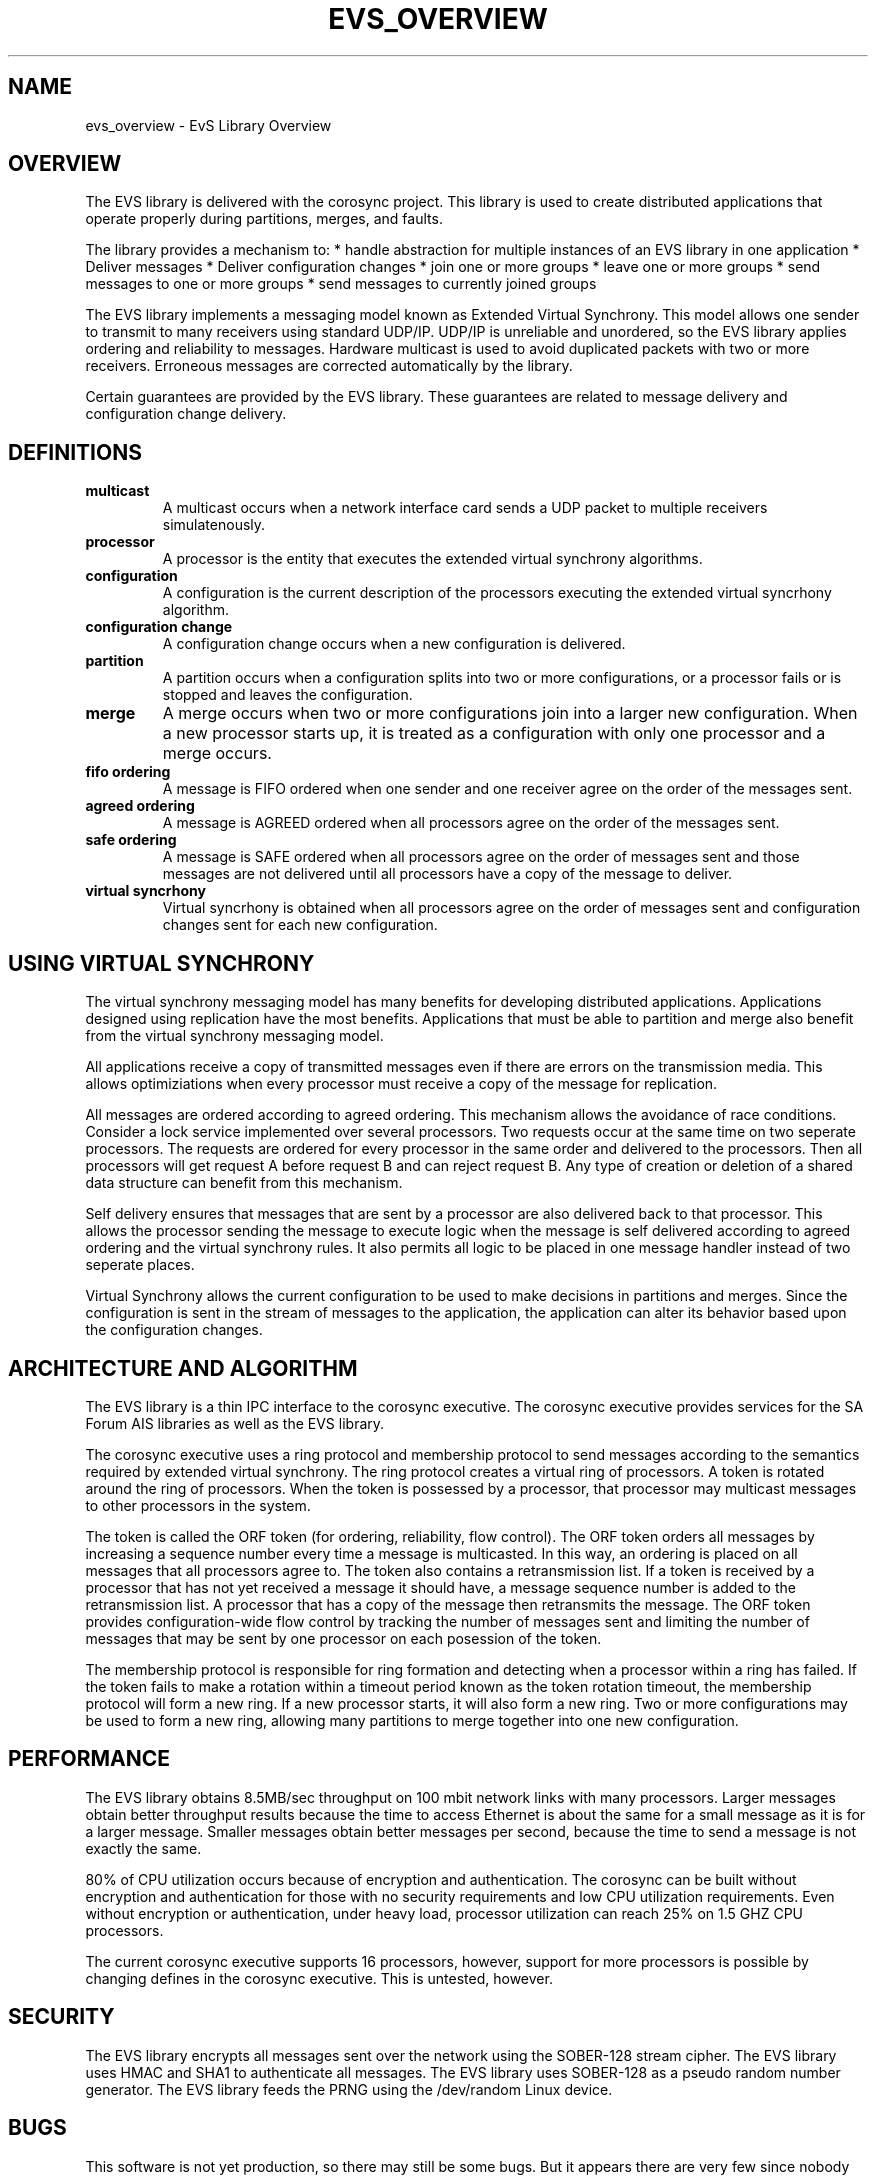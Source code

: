 .\"/*
.\" * Copyright (c) 2004 MontaVista Software, Inc.
.\" *
.\" * All rights reserved.
.\" *
.\" * Author: Steven Dake (sdake@redhat.com)
.\" *
.\" * This software licensed under BSD license, the text of which follows:
.\" *
.\" * Redistribution and use in source and binary forms, with or without
.\" * modification, are permitted provided that the following conditions are met:
.\" *
.\" * - Redistributions of source code must retain the above copyright notice,
.\" *   this list of conditions and the following disclaimer.
.\" * - Redistributions in binary form must reproduce the above copyright notice,
.\" *   this list of conditions and the following disclaimer in the documentation
.\" *   and/or other materials provided with the distribution.
.\" * - Neither the name of the MontaVista Software, Inc. nor the names of its
.\" *   contributors may be used to endorse or promote products derived from this
.\" *   software without specific prior written permission.
.\" *
.\" * THIS SOFTWARE IS PROVIDED BY THE COPYRIGHT HOLDERS AND CONTRIBUTORS "AS IS"
.\" * AND ANY EXPRESS OR IMPLIED WARRANTIES, INCLUDING, BUT NOT LIMITED TO, THE
.\" * IMPLIED WARRANTIES OF MERCHANTABILITY AND FITNESS FOR A PARTICULAR PURPOSE
.\" * ARE DISCLAIMED. IN NO EVENT SHALL THE COPYRIGHT OWNER OR CONTRIBUTORS BE
.\" * LIABLE FOR ANY DIRECT, INDIRECT, INCIDENTAL, SPECIAL, EXEMPLARY, OR
.\" * CONSEQUENTIAL DAMAGES (INCLUDING, BUT NOT LIMITED TO, PROCUREMENT OF
.\" * SUBSTITUTE GOODS OR SERVICES; LOSS OF USE, DATA, OR PROFITS; OR BUSINESS
.\" * INTERRUPTION) HOWEVER CAUSED AND ON ANY THEORY OF LIABILITY, WHETHER IN
.\" * CONTRACT, STRICT LIABILITY, OR TORT (INCLUDING NEGLIGENCE OR OTHERWISE)
.\" * ARISING IN ANY WAY OUT OF THE USE OF THIS SOFTWARE, EVEN IF ADVISED OF
.\" * THE POSSIBILITY OF SUCH DAMAGE.
.\" */
.TH EVS_OVERVIEW 8 2004-08-31 "corosync Man Page" "Corosync Cluster Engine Programmer's Manual"
.SH NAME
evs_overview \- EvS Library Overview
.SH OVERVIEW
The EVS library is delivered with the corosync project.  This library is used
to create distributed applications that operate properly during partitions, merges,
and faults.
.PP
The library provides a mechanism to:
* handle abstraction for multiple instances of an EVS library in one application
* Deliver messages
* Deliver configuration changes
* join one or more groups
* leave one or more groups
* send messages to one or more groups
* send messages to currently joined groups
.PP
The EVS library implements a messaging model known as Extended Virtual Synchrony.
This model allows one sender to transmit to many receivers using standard UDP/IP.
UDP/IP is unreliable and unordered, so the EVS library applies ordering and reliability
to messages.  Hardware multicast is used to avoid duplicated packets with two or more
receivers.  Erroneous messages are corrected automatically by the library.
.PP
Certain guarantees are provided by the EVS library.  These guarantees are related to
message delivery and configuration change delivery.
.SH DEFINITIONS
.TP
.B multicast
A multicast occurs when a network interface card sends a UDP packet to multiple
receivers simulatenously.
.TP
.B processor
A processor is the entity that executes the extended virtual synchrony algorithms.
.TP
.B configuration
A configuration is the current description of the processors executing the extended
virtual syncrhony algorithm.
.TP
.B configuration change
A configuration change occurs when a new configuration is delivered.
.TP
.B partition
A partition occurs when a configuration splits into two or more configurations, or
a processor fails or is stopped and leaves the configuration.
.TP
.B merge
A merge occurs when two or more configurations join into a larger new configuration.  When
a new processor starts up, it is treated as a configuration with only one processor
and a merge occurs.
.TP
.B fifo ordering
A message is FIFO ordered when one sender and one receiver agree on the order of the
messages sent.
.TP
.B agreed ordering
A message is AGREED ordered when all processors agree on the order of the messages sent.
.TP
.B safe ordering
A message is SAFE ordered when all processors agree on the order of messages sent and
those messages are not delivered until all processors have a copy of the message to
deliver.
.TP
.B virtual syncrhony
Virtual syncrhony is obtained when all processors agree on the order of messages
sent and configuration changes sent for each new configuration.
.SH USING VIRTUAL SYNCHRONY
The virtual synchrony messaging model has many benefits for developing distributed
applications.  Applications designed using replication have the most benefits.  Applications
that must be able to partition and merge also benefit from the virtual synchrony messaging
model.
.PP
All applications receive a copy of transmitted messages even if there are errors on the
transmission media.  This allows optimiziations when every processor must receive a copy
of the message for replication.
.PP
All messages are ordered according to agreed ordering.  This mechanism allows the avoidance
of race conditions.  Consider a lock service implemented over several processors.  Two
requests occur at the same time on two seperate processors.  The requests are ordered for
every processor in the same order and delivered to the processors.  Then all processors
will get request A before request B and can reject request B.  Any type of creation or
deletion of a shared data structure can benefit from this mechanism.
.PP
Self delivery ensures that messages that are sent by a processor are also delivered back
to that processor.  This allows the processor sending the message to execute logic when
the message is self delivered according to agreed ordering and the virtual synchrony rules.
It also permits all logic to be placed in one message handler instead of two seperate places.
.PP
Virtual Synchrony allows the current configuration to be used to make decisions in partitions
and merges.  Since the configuration is sent in the stream of messages to the application,
the application can alter its behavior based upon the configuration changes.
.SH ARCHITECTURE AND ALGORITHM
The EVS library is a thin IPC interface to the corosync executive.  The corosync executive
provides services for the SA Forum AIS libraries as well as the EVS library.
.PP
The corosync executive uses a ring protocol and membership protocol to send messages
according to the semantics required by extended virtual synchrony.  The ring protocol
creates a virtual ring of processors.  A token is rotated around the ring of processors.
When the token is possessed by a processor, that processor may multicast messages to
other processors in the system.
.PP
The token is called the ORF token (for ordering, reliability, flow control).  The ORF
token orders all messages by increasing a sequence number every time a message is
multicasted.  In this way, an ordering is placed on all messages that all processors
agree to.  The token also contains a retransmission list.  If a token is received by
a processor that has not yet received a message it should have, a message sequence
number is added to the retransmission list.  A processor that has a copy of the message
then retransmits the message.  The ORF token provides configuration-wide flow control
by tracking the number of messages sent and limiting the number of messages that may
be sent by one processor on each posession of the token.
.PP
The membership protocol is responsible for ring formation and detecting when a processor
within a ring has failed.  If the token fails to make a rotation within a timeout period
known as the token rotation timeout, the membership protocol will form a new ring.
If a new processor starts, it will also form a new ring.  Two or more configurations
may be used to form a new ring, allowing many partitions to merge together into one
new configuration.
.SH PERFORMANCE
The EVS library obtains 8.5MB/sec throughput on 100 mbit network links with
many processors.  Larger messages obtain better throughput results because the
time to access Ethernet is about the same for a small message as it is for a
larger message.  Smaller messages obtain better messages per second, because the
time to send a message is not exactly the same.
.PP
80% of CPU utilization occurs because of encryption and authentication.  The corosync
can be built without encryption and authentication for those with no security
requirements and low CPU utilization requirements.  Even without encryption or
authentication, under heavy load, processor utilization can reach 25% on 1.5 GHZ
CPU processors.
.PP
The current corosync executive supports 16 processors, however, support for more processors is possible by changing defines in the corosync executive.  This is untested, however.
.SH SECURITY
The EVS library encrypts all messages sent over the network using the SOBER-128
stream cipher.  The EVS library uses HMAC and SHA1 to authenticate all messages.
The EVS library uses SOBER-128 as a pseudo random number generator.  The EVS
library feeds the PRNG using the /dev/random Linux device.
.SH BUGS
This software is not yet production, so there may still be some bugs.  But it appears
there are very few since nobody reports any unknown bugs at this point.
.SH "SEE ALSO"
.BR evs_initialize (3),
.BR evs_finalize (3),
.BR evs_fd_get (3),
.BR evs_dispatch (3),
.BR evs_join (3),
.BR evs_leave (3),
.BR evs_mcast_joined (3),
.BR evs_mcast_groups (3),
.BR evs_membership_get (3)
.BR evs_context_get (3)
.BR evs_context_set (3)

.PP
